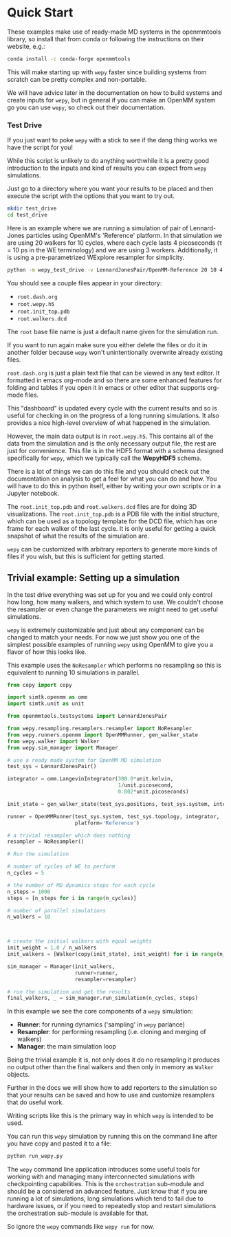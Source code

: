 * Quick Start

These examples make use of ready-made MD systems in the openmmtools
library, so install that from conda or following the instructions on
their website, e.g.:

#+BEGIN_SRC bash
conda install -c conda-forge openmmtools
#+END_SRC

This will make starting up with ~wepy~ faster since building systems
from scratch can be pretty complex and non-portable.

We will have advice later in the documentation on how to build systems
and create inputs for ~wepy~, but in general if you can make an OpenMM
system go you can use ~wepy~, so check out their documentation.

*** Test Drive

If you just want to poke ~wepy~ with a stick to see if the dang thing
works we have the script for you!

While this script is unlikely to do anything worthwhile it is a pretty
good introduction to the inputs and kind of results you can expect
from ~wepy~ simulations.

Just go to a directory where you want your results to be placed and
then execute the script with the options that you want to try out.

#+begin_src bash
mkdir test_drive
cd test_drive
#+end_src

Here is an example where we are running a simulation of pair of
Lennard-Jones particles using OpenMM's 'Reference' platform. In that
simulation we are using 20 walkers for 10 cycles, where each cycle
lasts 4 picoseconds (τ = 10 ps in the WE terminology) and we are using
3 workers. Additionally, it is using a pre-parametrized WExplore
resampler for simplicity.

#+begin_src bash
  python -m wepy_test_drive -v LennardJonesPair/OpenMM-Reference 20 10 4 3
#+end_src


You should see a couple files appear in your directory:

- ~root.dash.org~
- ~root.wepy.h5~
- ~root.init_top.pdb~
- ~root.walkers.dcd~

The ~root~ base file name is just a default name given for the
simulation run.

If you want to run again make sure you either delete the files or do
it in another folder because ~wepy~ won't unintentionally overwrite
already existing files.

~root.dash.org~ is just a plain text file that can be viewed in any
text editor. It formatted in emacs org-mode and so there are some
enhanced features for folding and tables if you open it in emacs or
other editor that supports org-mode files.

This "dashboard" is updated every cycle with the current results and
so is useful for checking in on the progress of a long running
simulations. It also provides a nice high-level overview of what
happened in the simulation.

However, the main data output is in ~root.wepy.h5~. This contains all
of the data from the simulation and is the only necessary output file,
the rest are just for convenience.  This file is in the HDF5 format
with a schema designed specifically for ~wepy~, which we typically call
the *WepyHDF5* schema.

There is a lot of things we can do this file and you should check out
the documentation on analysis to get a feel for what you can do and
how. You will have to do this in python itself, either by writing your
own scripts or in a Jupyter notebook.

The ~root.init_top.pdb~ and ~root.walkers.dcd~ files are for doing 3D
visualizations. The ~root.init_top.pdb~ is a PDB file with the initial
structure, which can be used as a topology template for the DCD file,
which has one frame for each walker of the last cycle. It is only
useful for getting a quick snapshot of what the results of the
simulation are.

~wepy~ can be customized with arbitrary reporters to generate more
kinds of files if you wish, but this is sufficient for getting
started.

** Trivial example: Setting up a simulation

In the test drive everything was set up for you and we could only
control how long, how many walkers, and which system to use. We
couldn't choose the resampler or even change the parameters we might
need to get useful simulations.

~wepy~ is extremely customizable and just about any component can be
changed to match your needs. For now we just show you one of the
simplest possible examples of running ~wepy~ using OpenMM to give you a
flavor of how this looks like.


This example uses the ~NoResampler~ which performs no resampling so
this is equivalent to running 10 simulations in parallel.


#+BEGIN_SRC python
  from copy import copy

  import simtk.openmm as omm
  import simtk.unit as unit

  from openmmtools.testsystems import LennardJonesPair

  from wepy.resampling.resamplers.resampler import NoResampler
  from wepy.runners.openmm import OpenMMRunner, gen_walker_state
  from wepy.walker import Walker
  from wepy.sim_manager import Manager

  # use a ready made system for OpenMM MD simulation
  test_sys = LennardJonesPair()

  integrator = omm.LangevinIntegrator(300.0*unit.kelvin,
                                      1/unit.picosecond,
                                      0.002*unit.picoseconds)

  init_state = gen_walker_state(test_sys.positions, test_sys.system, integrator)

  runner = OpenMMRunner(test_sys.system, test_sys.topology, integrator,
                        platform='Reference')

  # a trivial resampler which does nothing
  resampler = NoResampler()

  # Run the simulation

  # number of cycles of WE to perform
  n_cycles = 5

  # the number of MD dynamics steps for each cycle
  n_steps = 1000
  steps = [n_steps for i in range(n_cycles)]

  # number of parallel simulations
  n_walkers = 10



  # create the initial walkers with equal weights
  init_weight = 1.0 / n_walkers
  init_walkers = [Walker(copy(init_state), init_weight) for i in range(n_walkers)]

  sim_manager = Manager(init_walkers,
                        runner=runner,
                        resampler=resampler)

  # run the simulation and get the results
  final_walkers, _ = sim_manager.run_simulation(n_cycles, steps)

#+END_SRC


In this example we see the core components of a ~wepy~ simulation: 

- *Runner*: for running dynamics ('sampling' in ~wepy~ parlance)
- *Resampler*: for performing resampling (i.e. cloning and merging of walkers)
- *Manager*: the main simulation loop

Being the trivial example it is, not only does it do no resampling it
produces no output other than the final walkers and then only in
memory as ~Walker~ objects.

Further in the docs we will show how to add reporters to the
simulation so that your results can be saved and how to use and
customize resamplers that do useful work.

Writing scripts like this is the primary way in which ~wepy~ is intended
to be used.

You can run this ~wepy~ simulation by running this on the command line
after you have copy and pasted it to a file:

#+BEGIN_SRC bash
python run_wepy.py
#+END_SRC

The ~wepy~ command line application introduces some useful tools for
working with and managing many interconnected simulations with
checkpointing capabilities. This is the ~orchestration~ sub-module and
should be a considered an advanced feature. Just know that if you are
running a lot of simulations, long simulations which tend to fail due
to hardware issues, or if you need to repeatedly stop and restart
simulations the orchestration sub-module is available for that.


So ignore the ~wepy~ commands like ~wepy run~ for now.


** COMMENT A somewhat more realistic example
